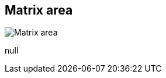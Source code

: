 [#area-matrix-area-3]
== Matrix area

image:generated/screenshots/elements/area/matrix-area-3.png[Matrix area, role="related thumb right"]

null
